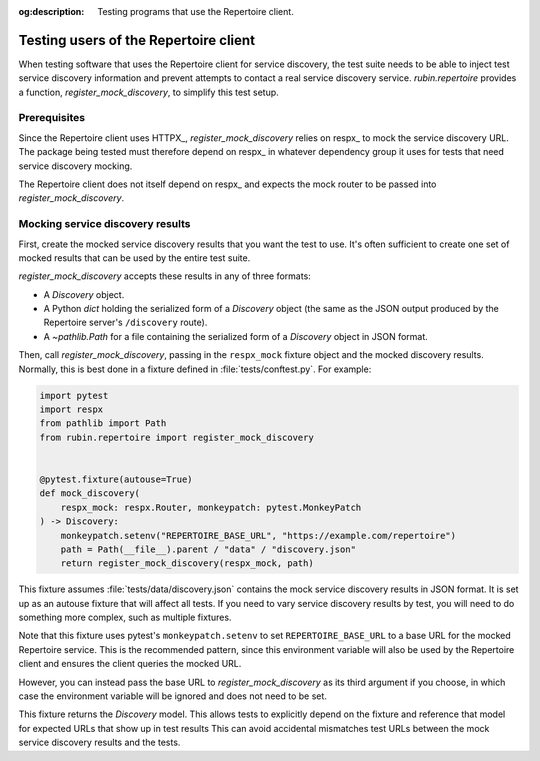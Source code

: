 :og:description: Testing programs that use the Repertoire client.

.. py:currentmodule:: rubin.repertoire

######################################
Testing users of the Repertoire client
######################################

When testing software that uses the Repertoire client for service discovery, the test suite needs to be able to inject test service discovery information and prevent attempts to contact a real service discovery service.
`rubin.repertoire` provides a function, `register_mock_discovery`, to simplify this test setup.

Prerequisites
=============

Since the Repertoire client uses HTTPX_, `register_mock_discovery` relies on respx_ to mock the service discovery URL.
The package being tested must therefore depend on respx_ in whatever dependency group it uses for tests that need service discovery mocking.

The Repertoire client does not itself depend on respx_ and expects the mock router to be passed into `register_mock_discovery`.

Mocking service discovery results
=================================

First, create the mocked service discovery results that you want the test to use.
It's often sufficient to create one set of mocked results that can be used by the entire test suite.

`register_mock_discovery` accepts these results in any of three formats:

- A `Discovery` object.
- A Python `dict` holding the serialized form of a `Discovery` object (the same as the JSON output produced by the Repertoire server's ``/discovery`` route).
- A `~pathlib.Path` for a file containing the serialized form of a `Discovery` object in JSON format.

Then, call `register_mock_discovery`, passing in the ``respx_mock`` fixture object and the mocked discovery results.
Normally, this is best done in a fixture defined in :file:`tests/conftest.py`.
For example:

.. code-block:: python

   import pytest
   import respx
   from pathlib import Path
   from rubin.repertoire import register_mock_discovery


   @pytest.fixture(autouse=True)
   def mock_discovery(
       respx_mock: respx.Router, monkeypatch: pytest.MonkeyPatch
   ) -> Discovery:
       monkeypatch.setenv("REPERTOIRE_BASE_URL", "https://example.com/repertoire")
       path = Path(__file__).parent / "data" / "discovery.json"
       return register_mock_discovery(respx_mock, path)

This fixture assumes :file:`tests/data/discovery.json` contains the mock service discovery results in JSON format.
It is set up as an autouse fixture that will affect all tests.
If you need to vary service discovery results by test, you will need to do something more complex, such as multiple fixtures.

Note that this fixture uses pytest's ``monkeypatch.setenv`` to set ``REPERTOIRE_BASE_URL`` to a base URL for the mocked Repertoire service.
This is the recommended pattern, since this environment variable will also be used by the Repertoire client and ensures the client queries the mocked URL.

However, you can instead pass the base URL to `register_mock_discovery` as its third argument if you choose, in which case the environment variable will be ignored and does not need to be set.

This fixture returns the `Discovery` model.
This allows tests to explicitly depend on the fixture and reference that model for expected URLs that show up in test results
This can avoid accidental mismatches test URLs between the mock service discovery results and the tests.
